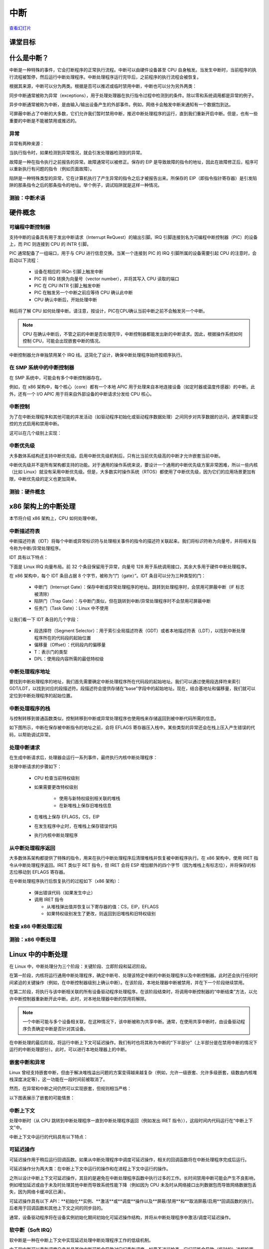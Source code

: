 =========
中断
=========

`查看幻灯片 <interrupts-slides.html>`_

.. slideconf::
   :autoslides: False
   :theme: single-level

课堂目标
==========

.. slide:: 中断
   :inline-contents: True
   :level: 2

   * 中断和异常（x86）

   * 中断和异常（Linux）

   * 可延迟的工作

   * 定时器

什么是中断？
===========

中断是一种特殊的事件，它会打断程序的正常执行流程。中断可以由硬件设备甚至 CPU 自身触发。当发生中断时，当前程序的执行流程被暂停，然后运行中断处理程序。中断处理程序运行完毕后，之前程序的执行流程会被恢复。

根据其来源，中断可以分为两类。根据是否可以推迟或临时禁用中断，中断也可以分为另外两类：

.. slide:: 中断
   :inline-contents: True
   :level: 2

   * **同步中断**，由执行指令触发

   * **异步中断**，由外部事件触发

   * **可屏蔽（maskable）中断**

     * 可以被忽略

     * 通过 INT 引脚（pin）发出信号

   * **非可屏蔽中断**

     * 无法被忽略

     * 通过 NMI 引脚发出信号

同步中断通常被称为异常（exceptions），用于处理处理器在执行指令过程中检测到的条件。除以零和系统调用都是异常的例子。

异步中断通常被称为中断，是由输入/输出设备产生的外部事件。例如，网络卡会触发中断来通知有一个数据包到达。

可屏蔽中断占了中断的大多数，它们允许我们暂时禁用中断，推迟中断处理程序的运行，直到我们重新开启中断。但是，也有一些重要的中断是不能被禁用或推迟的。

异常
---------

异常有两种来源：

.. slide:: 异常
   :inline-contents: True
   :level: 2

   * 处理器检测到的异常

     - **故障（falut）**

     - **陷阱（trap）**

     - **中止（abort）**

   * 程序编程

     - **int n**

当执行指令时，如果检测到异常情况，就会引发处理器检测到的异常。

故障是一种在指令执行之前报告的异常。故障通常可以被修正。保存的 EIP 是导致故障的指令的地址，因此在故障修正后，程序可以重新执行有问题的指令（例如页面故障）。

陷阱是一种特殊类型的异常，它在计算机执行了产生异常的指令之后才被报告出来。所保存的 EIP（即指令指针寄存器）是引发陷阱的那条指令之后的那条指令的地址。举个例子，调试陷阱就是这样一种情况。

测验：中断术语
-------------

.. slide:: 测验：中断术语
   :inline-contents: True
   :level: 2

   对于左侧的每个术语，请从右侧选择最能描述它们的术语。

   .. hlist::
      :columns: 2

      * 看门狗
      * 需求分页
      * 零除错误
      * 定时器
      * 系统调用
      * 断点

      * 异常
      * 中断
      * 可屏蔽
      * 不可屏蔽
      * 陷阱
      * 故障



硬件概念
========

可编程中断控制器
---------------

.. slide:: 可编程中断控制器
   :inline-contents: True
   :level: 2

   |_|

   .. ditaa::

        +-----------+   NMI
        |           |
        |           |<----------+
        |           |
        |           |           +------------+
        |           |           |            |   IRQ0
        |           |           |            |<------------+ device0
        |    CPU    |           |            |   IRQ1
        |           |   INTR    |    PIC     |<------------+ device1
        |           |<----------+            |   IRQN
        |           |           |            |<------------+ deviceN
        |           |           |            |
        +-----------+           +------------+

支持中断的设备具有用于发出中断请求（Interrupt ReQuest）的输出引脚。IRQ 引脚连接到名为可编程中断控制器（PIC）的设备上，而 PIC 则连接到 CPU 的 INTR 引脚。

PIC 通常配备了一组端口，用于与 CPU 进行信息交换。当某一个连接到 PIC 的 IRQ 引脚所属的设备需要引起 CPU 的注意时，会启动以下流程：

   * 设备在相应的 IRQn 引脚上触发中断
   * PIC 将 IRQ 转换为向量号（vector number），并将其写入 CPU 读取的端口
   * PIC 在 CPU INTR 引脚上触发中断
   * PIC 在触发另一个中断之前应等待 CPU 确认此中断
   * CPU 确认中断后，开始处理中断

稍后将了解 CPU 如何处理中断。请注意，按设计，PIC在CPU确认当前中断之前不会触发另一个中断。

.. note::

   CPU 在确认中断后，不管之前的中断是否处理完毕，中断控制器都能发出新的中断请求。因此，根据操作系统如何控制 CPU，可能会出现嵌套中断的情况。

中断控制器允许单独禁用某个 IRQ 线。这简化了设计，确保中断处理程序始终按顺序执行。

在 SMP 系统中的中断控制器
------------------------

在 SMP 系统中，可能会有多个中断控制器存在。

例如，在 x86 架构中，每个核心（core）都有一个本地 APIC 用于处理来自本地连接设备（如定时器或温度传感器）的中断。此外，还有一个 I/O APIC 用于将来自外部设备的中断请求分发给 CPU 核心。

.. slide:: 在 SMP 系统中的中断控制器
   :inline-contents: True
   :level: 2

   |_|

   .. ditaa::


              CPU0                             CPU1
        +-------------+                   +-------------+
        |             |                   |             |
        |             |local IRQs         |             |local IRQs
        |             +----------         |             +----------
        |             |                   |             |
        |  local APIC |                   |  local APIC |
        |             | LINT0, LINT1      |             | LINT0, LINT1
        |             +-------------      |             +-------------
        |             |                   |             |
        +-------+-----+                   +------+------+
                |                                |
                |                                |
                |                                |
        +-------+--------------------------------+------+
        |                                               |
        |    Interrupt Controller Communication BUS     |
        +----------------------+------------------------+
                               |
                               |
                      +--------+--------+
                      |                 |
                      |    I/O APIC     |
                      |                 |
                      +--------+--------+
                               |
                               |
                               |
                      External interrupts



中断控制
----------

为了在中断处理程序和其他可能的并发活动（如驱动程序初始化或驱动程序数据处理）之间同步对共享数据的访问，通常需要以受控的方式启用和禁用中断。

这可以在几个级别上实现：

.. slide:: 启用/禁用中断
   :inline-contents: True
   :level: 2

   * 在设备级别

     * 通过编程设备控制寄存器

   * 在 PIC（可编程中断控制器）级别

     * 可以通过编程 PIC，来禁用给定的 IRQ（中断请求）线路

   * 在 CPU 级别；例如，在 x86 架构上可以使用以下指令：

    * cli（清除中断标志）
    * sti（设置中断标志）


中断优先级
----------

大多数体系结构还支持中断优先级。启用中断优先级机制后，只有比当前优先级高的中断才允许嵌套当前中断。

.. slide:: 中断优先级
   :inline-contents: True
   :level: 2

   |_|

   .. ditaa::

                                   Process
                                   context
                                     |
                                     v
      IRQ10                          |       irq10 handler
      -----------------------------> +-------------+
                                                   |
      IRQ20 (lower priority)                       |
      -----------------------------> pending       v
                                                   |
      IRQ5 (higher priority)                       |             irq5 handler
      ----------------------------->               +-------->---------+
                                                                      |
                                                                      v
                                                                      |
                                                   +--------<---------+
                                                   |
                                                   v
                                                   |
                                    -------<-------+
                                                irq20 handler
      Pending IRQ20                 ------->-------+
                                                   |
                                                   v
                                                   |
                                    +--------------+
                                    |
                                    v


.. note::

中断优先级并不是所有架构都支持的功能。对于通用的操作系统来说，要设计一个通用的中断优先级方案非常困难，所以一些内核（比如 Linux）就没有采用中断优先级。但是，大多数实时操作系统（RTOS）都使用了中断优先级，因为它们的应用场景更加有限，中断优先级的定义也更加简单。


测验：硬件概念
-------------

.. slide:: 测验：硬件概念
   :inline-contents: True
   :level: 2

   下列哪些陈述是正确的？

   * 当前中断完成前，CPU 可以开始处理新的中断

   * 可以在设备级别上禁用中断

   * 低优先级中断不能抢占高优先级中断的处理程序

   * 可以在中断控制器级别上禁用中断

   * 在 SMP 系统中，相同的中断可以路由到不同的 CPU

   * 可以在 CPU 级别上禁用中断


x86 架构上的中断处理
====================

本节将介绍 x86 架构上，CPU 如何处理中断。

中断描述符表
------------

中断描述符表（IDT）将每个中断或异常标识符与处理相关事件的指令的描述符关联起来。我们将标识符称为向量号，并将相关指令称为中断/异常处理程序。

IDT 具有以下特点：

.. slide:: 中断描述符表
   :inline-contents: True
   :level: 2

   * 当触发给定向量时，CPU 将中断描述符表用作跳转表
   * 它是由 256 个 8 字节条目组成的数组
   * 可以位于物理内存中的任何位置
   * 处理器通过 IDTR 来定位 IDT

下面是 Linux IRQ 向量布局。前 32 个条目保留用于异常，向量号 128 用于系统调用接口，其余大多用于硬件中断处理程序。

.. slide:: Linux IRQ 向量布局
   :inline-contents: True
   :level: 2

   |_|

   .. ditaa::

    arch/x86/include/asm/irq_vectors.h
         +------+
         |  0   | 0..31, system traps and exceptions
         +------+
         |  1   |
         +------+
         |      |
         +------+
         |      |
         |      |
         |      |
         +------+
         |  32  |  32..127, device interrupts
         +------+
         |      |
         |      |
         |      |
         +------+
         | 128  |  int80 syscall interface
         +------+
         | 129  |  129..255, other interrupts
         +------+
         |      |
         |      |
         |      |
         +------+
         | 255  |
         +------+

在 x86 架构中，每个 IDT 条目占据 8 个字节，被称为“门（gate）”。IDT 条目可以分为三种类型的门：

  * 中断门（Interrupt Gate）：保存中断或异常处理程序的地址。跳转到处理程序时，会禁用可屏蔽中断（IF 标志被清除）
  * 陷阱门（Trap Gate）：与中断门类似，但在跳转到中断/异常处理程序时不会禁用可屏蔽中断
  * 任务门（Task Gate）：Linux 中不使用

让我们看一下 IDT 条目的几个字段：

  * 段选择符（Segment Selector）：用于索引全局描述符表（GDT）或者本地描述符表（LDT），以找到中断处理程序所在的代码段的起始位置
  * 偏移量（Offset）：代码段内的偏移量
  * T：表示门的类型
  * DPL：使用段内容所需的最低特权级

.. slide:: 中断描述符表条目（门）
   :inline-contents: True
   :level: 2

   |_|

   .. ditaa::

     63                            47         42                  32
    +------------------------------+---+---+----+---+---------------+
    |                              |   | D |    |   |               |
    |         offset (16..31       | P | P |    | T |               |
    |                              |   | L |    |   |               |
    +------------------------------+---+---+----+---+---------------+
    |                              |                                |
    |       segment selector       |        offset (0..15)          |
    |                              |                                |
    +------------------------------+--------------------------------+
     31                             15                             0


中断处理程序地址
---------------

要找到中断处理程序的地址，我们首先需要确定中断处理程序所在代码段的起始地址。我们可以通过使用段选择符来索引 GDT/LDT，以找到对应的段描述符。段描述符会提供存储在“base”字段中的起始地址。现在，结合基地址和偏移量，我们就可以定位到中断处理程序的起始位置。


.. slide:: 中断处理程序地址
   :inline-contents: True
   :level: 2

   |_|

   .. ditaa::


                      Interrupt Descriptor
          +----------------------------------------------+
          |                                              |
          |  +------------------+  +--------+  +------+  |
          |  | segment selector |  |  offset|  |  PL  |  |
          |  +----+-------------+  +---+----+  +------+  |
          |       |                    |                 |
          +----------------------------------------------+
                  |                    |
                  |                    |
    +-------------+                    +---------------------------->  +---------------+
    |                                                               ^  |  ISR address  |
    |                   Segment Descriptor                          |  +---------------+
    |     +----------------------------------------------+          |
    |     |                                              |          |
    +---->|  +------------------+  +--------+  +------+  |          |
          |  |      base        |  |  limit |  |  PL  |  |          |
          |  +---------+--------+  +--------+  +------+  |          |
          |            |                                 |          |
          +----------------------------------------------+          |
                       |                                            |
                       +--------------------------------------------+


中断处理程序的栈
---------------

与控制转移到普通函数类似，控制转移到中断或异常处理程序也使用栈来存储返回到被中断代码所需的信息。

如下图所示，中断在保存被中断指令的地址之前，会将 EFLAGS 寄存器压入栈中。某些类型的异常还会在栈上压入产生错误的代码，以帮助调试异常。


.. slide:: 中断处理程序的栈
   :inline-contents: True
   :level: 2

   |_|

   .. ditaa::


        w/o privilege transition                     w/ privilege transition

    +   +---------------------+                      +---------------------+
    |   |                     |                      |                     |
    |   |                     | OLD SS:ESP           |      OLD SS         | NEW SS:ESP from TSS
    |   +---------------------+                      +---------------------+
    |   |                     |                      |                     |
    |   |     OLD EFLAGS      |                      |     OLD ESP         |
    |   +---------------------+                      +---------------------+
    |   |                     |                      |                     |
    |   |     OLD CS          |                      |     OLD EFLAGS      |
    |   +---------------------+                      +---------------------+
    |   |                     |                      |                     |
    |   |     OLD EIP         |                      |       OLD CS        |
    |   +---------------------+                      +---------------------+
    |   |                     |                      |                     |
    |   |    (error code)     | NEW SS:ESP           |      OLD EIP        |
    |   +---------------------+                      +---------------------+
    |   |                     |                      |                     |
    |   |                     |                      |    (error code)     |  NEW SS:ESP
    |   |                     |                      +---------------------+
    |   |                     |                      |                     |
    |   |                     |                      |                     |
    |   |                     |                      |                     |
    |   |                     |                      |                     |
    |   |                     |                      |                     |
    |   |                     |                      |                     |
    |   |                     |                      |                     |
    v   +---------------------+                      +---------------------+


处理中断请求
------------

在生成中断请求后，处理器会运行一系列事件，最终执行内核中断处理程序：

处理中断请求的步骤如下：

   * CPU 检查当前特权级别
   * 如果需要更改特权级别

      * 使用与新特权级别相关联的堆栈
      * 在新堆栈上保存旧堆栈信息

   * 在堆栈上保存 EFLAGS，CS，EIP
   * 在发生程序中止时，在堆栈上保存错误代码
   * 执行内核中断处理程序

从中断处理程序返回
-----------------

大多数体系架构都提供了特殊的指令，用来在执行中断处理程序后清理堆栈并恢复被中断程序执行。在 x86 架构中，使用 IRET 指令从中断处理程序返回。IRET 类似于 RET 指令，但 IRET 会将 ESP 增加额外的四个字节（因为堆栈上有标志位），并将保存的标志位移动到 EFLAGS 寄存器。

在中断处理程序执行后恢复执行的过程如下（x86 架构）：

   * 弹出错误代码（如果发生中止）
   * 调用 IRET 指令

     * 从堆栈弹出值并恢复以下寄存器的值：CS，EIP，EFLAGS
     * 如果特权级别发生了更改，则返回到旧堆栈和旧特权级别

检查 x86 中断处理过程
--------------------

.. slide:: 检查 x86 中断处理过程
   :inline-contents: True
   :level: 2

   |_|

   .. asciicast:: ../res/intr_x86.cast


测验：x86 中断处理
----------------------------

.. slide:: 测验：x86 中断处理
   :inline-contents: True
   :level: 2

   下面的 gdb 命令用于确定基于 int80 的系统调用异常的处理程序。请正确顺序以下命令以及命令的输出。

   .. code-block:: gdb

      (void *) 0xc15de780 <entry_SYSENTER_32>

      set $idtr_addr=($idtr_entry>>48<<16)|($idtr_entry&0xffff)

      print (void*)$idtr_addr

      set $idtr = 0xff800000

      (void *) 0xc15de874 <entry_INT80_32>

      set $idtr = 0xff801000

      set $idtr_entry = *(uint64_t*)($idtr + 8 * 128)

      monitor info registers

Linux 中的中断处理
=================

在 Linux 中，中断处理分为三个阶段：关键阶段、立即阶段和延迟阶段。

在第一阶段，内核将运行通用中断处理程序，确定中断号、处理该特定中断的中断处理程序以及中断控制器。此时还会执行任何时间紧迫的关键操作（例如，在中断控制器级别上确认中断）。在该阶段，本地处理器中断被禁用，并在下一个阶段继续禁用。

在第二阶段，将执行与该中断相关联的所有设备驱动程序处理程序。在该阶段结束时，将调用中断控制器的“中断结束”方法，以允许中断控制器重新断开此中断。此时，对本地处理器中断的禁用将解除。

.. note::

   一个中断可能与多个设备相关联，在这种情况下，该中断被称为共享中断。通常，在使用共享中断时，由设备驱动程序负责确定中断是否针对其设备。

在中断处理的最后阶段，将运行中断上下文可延迟操作。我们有时也将其称为中断的“下半部分”（上半部分是在禁用中断的情况下运行的中断处理部分）。此时，可以进行本地处理器上的中断。

.. slide:: Linux 中的中断处理
   :inline-contents: True
   :level: 2

   |_|

   .. ditaa::


              phase 1
        +----------------+
        |    critical    |               phase 2
        +----------------+         +-----------------+
        |                |         |    immediate    |               phase 3
        | - IRQ disabled |         +-----------------+          +----------------+
        | - ACK IRQ      +-----+   |                 |          |   deferred     |
        |                |     +---> - IRQ disabled  |          +----------------+
        +----------------+         | - device handler|          |                |
                                   | - EOI IRQ       +-----+    | - IRQ enabled  |
                                   +-----------------+     +----> - execute later|
                                                                |                |
                                                                +----------------+


嵌套中断和异常
-------------

Linux 曾经支持嵌套中断，但由于解决堆栈溢出问题的方案变得越来越复杂（例如，允许一级嵌套、允许多级嵌套，级数由内核堆栈深度决定等），这一功能在一段时间前被取消了。

然而，在异常和中断之间仍然可以实现嵌套，但规则相当严格：

.. slide:: Linux 中的 IRQ 和异常嵌套
   :inline-contents: True
   :level: 2

   * 异常（如页错误、系统调用）不能抢占中断；如果发生这种情况，则被视为漏洞（bug）

   * 中断可以抢占异常

   * 中断不能抢占另一个中断（以前是可能的）


以下图表展示了嵌套的可能情景：

.. slide:: 中断/异常嵌套
   :inline-contents: True
   :level: 2

   |_|

   .. ditaa::

                     +                                    ^     +                 ^
                     |                                    |     |                 |
                     | Syscall                            | IRQi|                 |
          User Mode  | Exception (e.g. page fault)        |     |                 |
                     |                                    |     |                 |
                     +------------------------------------+-----+-----------------+
                     |                                iret|     | iret^ IRQj| iret|
                     |                                    |     |     |     |     |
        Kernel Mode  v-------+      ^-------+      ^------+     v-----+     v-----+
                             |      |       |      |
                         IRQi|  iret|   IRQj|  iret|
                             v------+       v------+

中断上下文
----------

处理中断时（从 CPU 跳转到中断处理程序一直到中断处理程序返回（例如发出 IRET 指令）），这段时间内代码运行在“中断上下文”中。

中断上下文中运行的代码具有以下特点：

.. slide:: 中断上下文
   :inline-contents: True
   :level: 2

    * 它是作为 IRQ 的结果而运行的（不是异常）
    * 没有明确定义的进程上下文与之关联
    * 不允许触发上下文切换（不能睡眠、调度或访问用户内存）

可延迟操作
----------

可延迟操作用于稍后运行回调函数。如果从中断处理程序中调度可延迟操作，相关的回调函数将在中断处理程序完成后运行。

可延迟操作分为两大类：在中断上下文中运行的操作和在进程上下文中运行的操作。

之所以设计中断上下文可延迟操作，其目的是避免在中断处理程序函数中执行过多的工作。长时间禁用中断可能会产生不良影响，例如增加延迟或由于未及时处理其他中断而导致系统性能下降（例如因为 CPU 未及时从网络接口出列数据包而导致网络数据包丢失，因为网络卡缓冲区已满）。

可延迟操作具有以下 API：**初始化**实例、**激活**或**调度**操作以及**屏蔽/禁用**和**取消屏蔽/启用**回调函数的执行。后者用于回调函数和其他上下文之间的同步目的。

通常，设备驱动程序将在设备实例初始化期间初始化可延迟操作结构，并将从中断处理程序中激活/调度可延迟操作。

.. slide:: 可延迟操作
   :inline-contents: False
   :level: 2

    * 在稍后的时间调度回调函数

    * 中断上下文可延迟操作

    * 进程上下文可延迟操作

    * 用于初始化、调度和屏蔽的 API

软中断（Soft IRQ）
------------------

软中断是一种在中断上下文中实现延迟处理中断处理程序工作的低级机制。

.. slide:: 软中断
   :inline-contents: True
   :level: 2

   软中断的 API 包括：

      * 初始化：:c:func:`open_softirq`
      * 激活：:c:func:`raise_softirq`
      * 屏蔽：:c:func:`local_bh_disable` 、:c:func:`local_bh_enable`

   一旦被激活，回调函数 :c:func:`do_softirq` 会在以下情况下运行：

      * 在中断处理程序完成之后，或者
      * 从内核线程 **ksoftirqd** 中运行

由于软中断可以重新调度自身并且其他中断可能会导致对它们重新调度，如果不进行检查，它们可能会导致（临时的）进程饥饿。目前，Linux 内核不允许运行超过 :c:macro:`MAX_SOFTIRQ_TIME` 数量的软中断，也不允许连续重新调度超过 :c:macro:`MAX_SOFTIRQ_RESTART` 次。

一旦达到这些瓶颈，一个特殊的内核线程，**ksoftirqd** 会被唤醒，并且所有其他待处理的软中断将在该内核线程的上下文中运行。

.. slide:: ksoftirqd
   :inline-contents: False
   :level: 2

    * 最低优先级的内核线程
    * 在达到一定瓶颈后运行软中断
    * 努力使响应时间尽量短，避免进程饥饿

Linux 系统限制软中断的使用，其仅由少数具有低延迟要求和高频率的子系统使用：

.. slide:: 软中断的类型
   :inline-contents: True
   :level: 2

   .. code-block:: c

      /* 请尽量避免分配新的软中断（softirqs），除非你确实需要非常高频率的线程作业调度。
         对于几乎所有的需求，任务（tasklets）其实已经足够了。例如，所有串行设备的底半部（BHs）等都应该转换为任务（tasklets），而不是软中断。
      */

      enum
      {
         HI_SOFTIRQ=0,
         TIMER_SOFTIRQ,
         NET_TX_SOFTIRQ,
         NET_RX_SOFTIRQ,
         BLOCK_SOFTIRQ,
         IRQ_POLL_SOFTIRQ,
         TASKLET_SOFTIRQ,
         SCHED_SOFTIRQ,
         HRTIMER_SOFTIRQ,
         RCU_SOFTIRQ,    /* 最好将 RCU 设为最后一个软中断 */

         NR_SOFTIRQS
      };


网络包泛洪示例
--------------

下面的屏幕录像将展示我们向系统发送大量数据包时会发生什么。由于数据包处理的一部分发生在软中断中，CPU 预计会花费大部分时间运行软中断，但其中大部分应该是在 `ksoftirqd` 线程的上下文中进行的。

.. slide:: 网络包泛洪示例
   :inline-contents: True
   :level: 2

   |_|

   .. asciicast:: ../res/ksoftirqd-packet-flood.cast


任务（tasklet）
-----------------

.. slide:: 任务
   :inline-contents: True
   :level: 2

   任务是在中断上下文中运行的一种动态类型（不限于固定数量）的延迟工作。

   任务的 API：

   * 初始化：:c:func:`tasklet_init`
   * 激活：:c:func:`tasklet_schedule`
   * 屏蔽：:c:func:`tasklet_disable` 、:c:func:`tasklet_enable`

   任务是基于两个专用软中断实现的：:c:macro:`TASKLET_SOFITIRQ` 和 :c:macro:`HI_SOFTIRQ`。

   任务也是串行化的，即同一个任务只能在一个处理器上执行。

工作队列
-----------

.. slide:: 工作队列
   :inline-contents: True
   :level: 2

   工作队列是一种在进程上下文中运行的延迟工作。

   它们是在内核线程的基础上实现的。

   工作队列 API:

    * 初始化：:c:macro:`INIT_WORK`
    * 激活：:c:func:`schedule_work`

定时器
----------

.. slide:: 定时器
   :inline-contents: True
   :level: 2

   定时器是建立在:c:macro:`TIMER_SOFTIRQ`之上的。

   定时器 API:

    * 初始化：:c:func:`setup_timer`
    * 激活：:c:func:`mod_timer`

可延迟操作摘要
--------------

以下是总结了 Linux 可延迟操作的速查表：


.. slide:: 可延迟操作摘要
   :inline-contents: True
   :level: 2

    * 软中断（softIRQ）

      * 在中断上下文中运行
      * 静态分配
      * 同一个处理程序可以在多个核心上并行运行

    * 任务（tasklet）

      * 在中断上下文中运行
      * 可以动态分配
      * 同一个处理程序运行是串行化的

    * 工作队列（workqueues）

      * 在进程上下文中运行

测验：Linux 中断处理
-------------------

.. slide:: 测验：Linux 中断处理
   :inline-contents: True
   :level: 2

   以下哪个中断处理阶段在 CPU 级别上禁用了中断？

   * 临界（Critical）

   * 立即（Immediate）

   * 延迟（Deferred）

